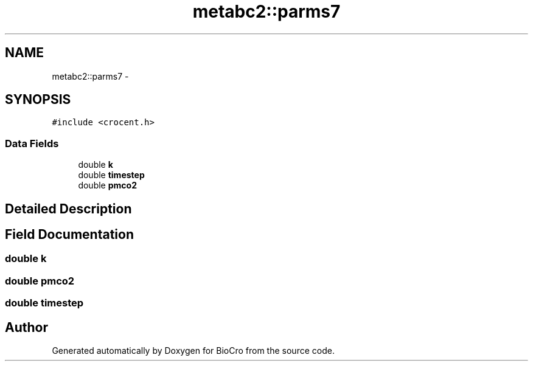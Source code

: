 .TH "metabc2::parms7" 3 "Fri Apr 3 2015" "Version 0.92" "BioCro" \" -*- nroff -*-
.ad l
.nh
.SH NAME
metabc2::parms7 \- 
.SH SYNOPSIS
.br
.PP
.PP
\fC#include <crocent\&.h>\fP
.SS "Data Fields"

.in +1c
.ti -1c
.RI "double \fBk\fP"
.br
.ti -1c
.RI "double \fBtimestep\fP"
.br
.ti -1c
.RI "double \fBpmco2\fP"
.br
.in -1c
.SH "Detailed Description"
.PP 
.SH "Field Documentation"
.PP 
.SS "double k"

.SS "double pmco2"

.SS "double timestep"


.SH "Author"
.PP 
Generated automatically by Doxygen for BioCro from the source code\&.
